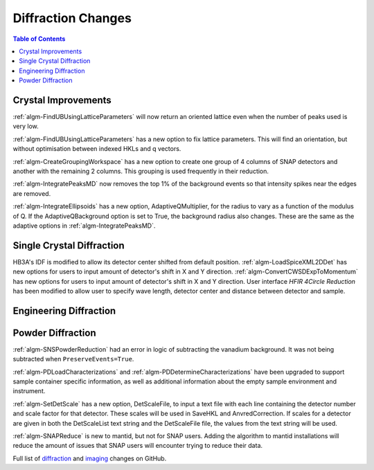 ===================
Diffraction Changes
===================

.. contents:: Table of Contents
   :local:

Crystal Improvements
--------------------
:ref:`algm-FindUBUsingLatticeParameters` will now return an oriented lattice even when the number of peaks used is very low.

:ref:`algm-FindUBUsingLatticeParameters` has a new option to fix lattice parameters. This will find an orientation, but without optimisation between indexed HKLs and q vectors.

:ref:`algm-CreateGroupingWorkspace` has a new option to create one group of 4 columns of SNAP detectors and another with the remaining 2 columns. This grouping is used frequently in their reduction.

:ref:`algm-IntegratePeaksMD` now removes the top 1% of the background events so that intensity spikes near the edges are removed.

:ref:`algm-IntegrateEllipsoids` has a new option, AdaptiveQMultiplier, for the radius to vary as a function of the modulus of Q. If the AdaptiveQBackground option is set to True, the background radius also changes.  These are the same as the adaptive options in :ref:`algm-IntegratePeaksMD`.

Single Crystal Diffraction
--------------------------
HB3A's IDF is modified to allow its detector center shifted from default position.
:ref:`algm-LoadSpiceXML2DDet` has new options for users to input amount of detector's shift in X and Y direction.
:ref:`algm-ConvertCWSDExpToMomentum` has new options for users to input amount of detector's shift in X and Y direction.
User interface *HFIR 4Circle Reduction* has been modified to allow user to specify wave length, detector center and distance between detector and sample.

Engineering Diffraction
-----------------------

Powder Diffraction
------------------

:ref:`algm-SNSPowderReduction` had an error in logic of subtracting the vanadium background. It was not being subtracted when ``PreserveEvents=True``.

:ref:`algm-PDLoadCharacterizations` and
:ref:`algm-PDDetermineCharacterizations` have been upgraded to support
sample container specific information, as well as additional
information about the empty sample environment and instrument.

:ref:`algm-SetDetScale` has a new option, DetScaleFile, to input a text file with each line containing the detector number and scale factor for that detector.  These scales will be used in SaveHKL and AnvredCorrection.  If scales for a detector are given in both the DetScaleList text string and the DetScaleFile file, the values from the text string will be used.

:ref:`algm-SNAPReduce` is new to mantid, but not for SNAP
users. Adding the algorithm to mantid installations will reduce the
amount of issues that SNAP users will encounter trying to reduce their
data.

Full list of `diffraction <http://github.com/mantidproject/mantid/pulls?q=is%3Apr+milestone%3A%22Release+3.9%22+is%3Amerged+label%3A%22Component%3A+Diffraction%22>`_
and
`imaging <http://github.com/mantidproject/mantid/pulls?q=is%3Apr+milestone%3A%22Release+3.9%22+is%3Amerged+label%3A%22Component%3A+Imaging%22>`_ changes on GitHub.
